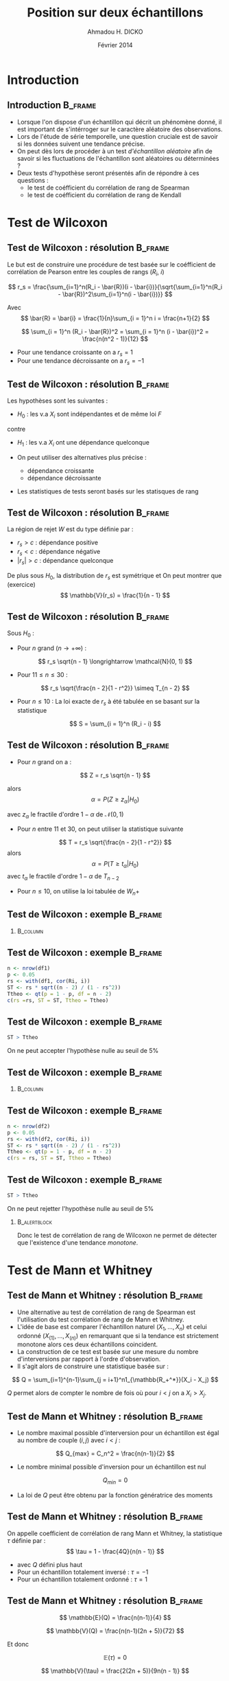 #+TITLE: Position sur deux échantillons
#+AUTHOR: Ahmadou H. DICKO
#+DATE: Février 2014
#+startup: beamer
#+LATEX_CLASS: beamer
#+LATEX_CLASS_OPTIONS: [xetex, bigger]
#+LATEX_HEADER: \usepackage{minted}
#+LATEX_HEADER: \usepackage{fancyvrb}
#+LATEX_HEADER: \definecolor{newgray}{rgb}{0.95, 0.95, 0.95}
#+LATEX_HEADER: \newminted{r}{fontsize=\small, bgcolor=newgray}
#+LATEX_HEADER: \DefineVerbatimEnvironment{verbatim}{Verbatim}{fontsize=\small, label=R output, frame=lines, labelposition=topline}
#+LATEX_HEADER: \setmainfont[Mapping=tex-text,Ligatures=Common]{Minion Pro}
#+LATEX_HEADER: \setsansfont[Mapping=tex-text,Ligatures=Common]{Myriad Pro}
#+LATEX_HEADER: \setmathfont[Scale=MatchLowercase]{Minion Pro}
#+LATEX_HEADER: \setmonofont[Scale=0.75]{Source Code Pro}
#+LATEX_HEADER: \institute[ENSAE]{ENSAE}
#+COLUMNS: %40ITEM %10BEAMER_env(Env) %9BEAMER_envargs(Env Args) %4BEAMER_col(Col) %10BEAMER_extra(Extra)
#+BEAMER_THEME: Boadilla
#+BEAMER_COLOR_THEME: orchid
#+BEAMER_HEADER: \setbeamertemplate{navigation symbols}{}
#+PROPERTY: session *R*
#+PROPERTY: cache yes 
#+PROPERTY: exports both
#+PROPERTY: tangle yes
#+PROPERTY: results output graphics
#+OPTIONS: toc:nil H:2

#+LATEX:\selectlanguage{frenchb}
#+LATEX:\begin{frame}[t]{Plan}
#+LATEX:\tableofcontents
#+LATEX:\end{frame}

* Introduction
#+begin_src R :exports none :results silent :session
  library(Cairo)
  mainfont <- "Minion Pro"
  CairoFonts(regular = paste(mainfont, "style=Regular", sep=":"),
             bold = paste(mainfont, "style=Bold", sep=":"),
             italic = paste(mainfont, "style=Italic", sep=":"),
             bolditalic = paste(mainfont, "style=Bold Italic,BoldItalic", sep=":"))
  pdf <- CairoPDF
  options(prompt = "> ")
#+end_src
  
** Introduction							    :B_frame:
   :PROPERTIES:
   :BEAMER_env: frame
   :END:
- Lorsque l'on dispose d'un échantillon qui décrit un phénomène donné, il est 
  important de s'intérroger sur le caractère aléatoire des observations.
- Lors de l'étude de série temporelle, une question cruciale est de savoir si les données
  suivent une tendance précise.
- On peut dès lors de procéder à un test /d'échantillon aléatoire/ afin de savoir
  si les fluctuations de l'échantillon sont aléatoires ou déterminées ?
- Deux tests d'hypothèse seront présentés afin de répondre à ces questions :
  - le test de coéfficient du corrélation de rang de Spearman
  - le test de coéfficient du corrélation de rang de Kendall

* Test de Wilcoxon
#+LATEX:\begin{frame}{Plan}
#+LATEX:\tableofcontents[currentsection]
#+LATEX:\end{frame}
** Test de Wilcoxon : résolution 		    :B_frame:
   :PROPERTIES:
   :BEAMER_env: frame
   :END:
Le but est de construire une procédure de test basée sur le coéfficient
de corrélation de Pearson entre les couples de rangs ($R_i$, $i$)

\[
r_s = \frac{\sum_{i=1}^n(R_i - \bar{R})(i - \bar{i})}{\sqrt{\sum_{i=1}^n(R_i - \bar{R})^2\sum_{i=1}^n(i - \bar{i})}}
\]

Avec
\[
\bar{R} = \bar{i} = \frac{1}{n}\sum_{i = 1}^n i = \frac{n+1}{2} 
\]

\[
\sum_{i = 1}^n (R_i - \bar{R})^2 = \sum_{i = 1}^n (i - \bar{i})^2 = \frac{n(n^2 - 1)}{12}
\]

- Pour une tendance croissante on a $r_s = 1$
- Pour une tendance décroissante on a $r_s = -1$

** Test de Wilcoxon : résolution 		    :B_frame:
   :PROPERTIES:
   :BEAMER_env: frame
   :END:
Les hypothèses sont les suivantes :
- $H_0$ : les v.a $X_i$ sont indépendantes et de même loi $F$
contre
- $H_1$ : les v.a $X_i$ ont une dépendance quelconque

- On peut utiliser des alternatives plus précise :
  - dépendance croissante
  - dépendance décroissante
- Les statistiques de tests seront basés sur les statisques de rang

** Test de Wilcoxon : résolution 		    :B_frame:
   :PROPERTIES:
   :BEAMER_env: frame
   :END:
La région de rejet $W$ est du type définie par :
- ${r_s > c}$ : dépendance positive
- ${r_s < c}$ : dépendance négative
- ${|r_s| > c}$ : dépendance quelconque

De plus sous $H_0$, la distribution de $r_s$ est symétrique et
On peut montrer que (exercice)
\[
\mathbb{V}(r_s) = \frac{1}{n - 1}
\]

** Test de Wilcoxon : résolution 		    :B_frame:
   :PROPERTIES:
   :BEAMER_env: frame
   :BEAMER_OPT: t
   :END:
Sous $H_0$ : 
- Pour $n$ grand ($n \longrightarrow +\infty$) : 
\[
r_s \sqrt{n - 1} \longrightarrow \mathcal{N}(0, 1)
\]

- Pour $11 \leq n \leq 30$ : 

\[
r_s \sqrt{\frac{n - 2}{1 - r^2}} \simeq T_{n - 2}
\]

- Pour $n \leq 10$ :
  La loi exacte de $r_s$ à été tabulée en se basant sur la statistique
\[
S = \sum_{i = 1}^n (R_i - i)
\]
     
** Test de Wilcoxon : résolution 		    :B_frame:
   :PROPERTIES:
   :BEAMER_env: frame
   :BEAMER_OPT: t
   :END:
- Pour $n$ grand on a :
\[
Z = r_s \sqrt{n - 1}
\]

alors
\[
\alpha = P(Z \geq z_{\alpha} | H_0)
\]

avec $z_{\alpha}$ le fractile d'ordre $1 - \alpha$ de $\mathcal{N}(0, 1)$

- Pour $n$ entre $11$ et $30$, on peut utiliser la statistique suivante
\[
T = r_s \sqrt{\frac{n - 2}{1 - r^2}}
\]
alors
\[
\alpha = P(T \geq t_{\alpha} | H_0)
\]
avec $t_{\alpha}$ le fractile d'ordre $1 - \alpha$ de $T_{n-2}$


- Pour $n \leq  10$, on utilise la loi tabulée de $W_n+$ 

** Test de Wilcoxon : exemple 			    :B_frame:
   :PROPERTIES:
   :BEAMER_env: frame
   :BEAMER_OPT: t
   :END:

#+begin_src R :exports results 
  df1 <- read.csv("../data/course3-data-0.csv") 
str(df1 <-  transform(df1, i = seq_along(ozone), Ri = rank(ozone)))
#+end_src

*** 								   :B_column:
    :PROPERTIES:
    :BEAMER_env: column
    :BEAMER_col: 0.7
    :END:
#+begin_src R :exports results :results graphics :file ../figures/course3-rank-1.pdf :height 4 
  plot(ozone ~ heure, data = df1, pch = 19, cex = 0.3, type = "o", lwd
  = 0.3, las = 1)
  
#+end_src

** Test de Wilcoxon : exemple 			    :B_frame:
   :PROPERTIES:
   :BEAMER_env: frame
   :END:

#+begin_src R :exports both
  n <- nrow(df1)
  p <- 0.05
  rs <- with(df1, cor(Ri, i))
  ST <- rs * sqrt((n - 2) / (1 - rs^2))
  Ttheo <- qt(p = 1 - p, df = n - 2)
  c(rs =rs, ST = ST, Ttheo = Ttheo)
#+end_src

** Test de Wilcoxon : exemple 			    :B_frame:
   :PROPERTIES:
   :BEAMER_env: frame
   :END:

#+begin_src R :exports both
  ST > Ttheo
#+end_src

On ne peut accepter l'hypothèse nulle au seuil de 5%
    
** Test de Wilcoxon : exemple 			    :B_frame:
   :PROPERTIES:
   :BEAMER_env: frame
   :BEAMER_OPT: t
   :END:
   
#+begin_src R :exports results 
  df2 <- read.csv("../data/course3-data-1.csv") 
str(df2 <- transform(df2, i = seq_along(x), Ri = rank(x)))
#+end_src

*** 								   :B_column:
    :PROPERTIES:
    :BEAMER_env: column
    :BEAMER_col: 0.75   
    :END:
#+begin_src R :exports results :results graphics :file ../figures/course3-rank-2.pdf :height 4
  plot(x ~ i, data = df2, pch = 19, cex = 0.3, type = "o", lwd = 0.3, las = 1)
#+end_src

** Test de Wilcoxon : exemple 			    :B_frame:
   :PROPERTIES:
   :BEAMER_env: frame
   :END:

#+begin_src R :exports both
  n <- nrow(df2)
  p <- 0.05
  rs <- with(df2, cor(Ri, i))
  ST <- rs * sqrt((n - 2) / (1 - rs^2))
  Ttheo <- qt(p = 1 - p, df = n - 2)
  c(rs = rs, ST = ST, Ttheo = Ttheo)
#+end_src

** Test de Wilcoxon : exemple 			    :B_frame:
   :PROPERTIES:
   :BEAMER_env: frame
   :END:

#+begin_src R :exports both
  ST > Ttheo
#+end_src

On ne peut rejetter l'hypothèse nulle au seuil de 5%

*** 							       :B_alertblock:
    :PROPERTIES:
    :BEAMER_env: alertblock
    :END:
Donc le test de corrélation de rang de Wilcoxon ne permet de détecter que l'existence
 d'une tendance /monotone/.

* Test de Mann et Whitney
#+LATEX:\begin{frame}{Plan}
#+LATEX:\tableofcontents[currentsection]
#+LATEX:\end{frame}
** Test de Mann et Whitney : résolution 			    :B_frame:
   :PROPERTIES:
   :BEAMER_env: frame
   :END:
    
- Une alternative au test de corrélation de rang de Spearman est l'utilisation
  du test corrélation de rang de Mann et Whitney.
-  L'idée de base est comparer l'échantillon naturel $(X_1, ..., X_n)$ et celui
   ordonné $(X_{(1)}, ..., X_{(n)})$ en remarquant que si la tendance est strictement monotone
   alors ces deux échantillons coincident.
- La construction de ce test est basée sur une mesure du nombre d'interversions par
  rapport à l'ordre d'observation.
- Il s'agit alors de construire une statistique basée sur : 

\[
Q = \sum_{i=1}^{n-1}\sum_{j = i+1}^n1_{\mathbb{R_+^*}}(X_i - X_j)
\]

$Q$ permet alors de compter le nombre de fois où pour $i < j$ on a $X_i > X_j$.

** Test de Mann et Whitney : résolution 			    :B_frame:
   :PROPERTIES:
   :BEAMER_env: frame
   :BEAMER_OPT: t      
   :END: 
- Le nombre maximal possible d'interversion pour un échantillon est égal au nombre 
  de couple $(i, j)$ avec $i < j$ :    
\[
Q_{max} = C_n^2 = \frac{n(n-1)}{2}
\]

- Le nombre minimal possible d'inversion pour un échantillon est nul  
\[
Q_{min} = 0
\]

- La loi de $Q$ peut être obtenu par la fonction génératrice des moments

** Test de Mann et Whitney : résolution 			    :B_frame:
   :PROPERTIES:
   :BEAMER_env: frame
   :END:

On appelle coefficient de corrélation de rang Mann et Whitney, la
statistique $\tau$ définie par :
\[
\tau = 1 - \frac{4Q}{n(n - 1)}
\]

- avec $Q$ défini plus haut
- Pour un échantillon totalement inversé : $\tau = -1$
- Pour un échantillon totalement ordonné : $\tau = 1$

** Test de Mann et Whitney : résolution 			    :B_frame:
   :PROPERTIES:
   :BEAMER_env: frame
   :BEAMER_OPT: t      
   :END: 
\[
\mathbb{E}(Q) = \frac{n(n-1)}{4}
\]

\[
\mathbb{V}(Q) = \frac{n(n-1)(2n + 5)}{72}
\]

Et donc

\[
\mathbb{E}(\tau) = 0
\]

\[
\mathbb{V}(\tau) = \frac{2(2n + 5)}{9n(n - 1)}
\]

** Test de Mann et Whitney : résolution 			    :B_frame:
   :PROPERTIES:
   :BEAMER_env: frame
   :BEAMER_OPT: t
   :END:

Sous $H_0$ et pour $n$ grand, la région de rejet est :
-  $\displaystyle {\tau > z_1 \sqrt(\frac{2(2n + 5)}{9n(n - 1)})}$ : dépendance positive
-  $\displaystyle {\tau < z_2 \sqrt(\frac{2(2n + 5)}{9n(n - 1)})}$ : dépendance négative
-  $\displaystyle {|\tau| > z \sqrt(\frac{2(2n + 5)}{9n(n - 1)})}$ : dépendance quelconque

$z$, $z_1$, $z_2$ sont les quantiles de loi normale centrée réduite et dépendent de du niveau du test
et son caractère (unilatéral, bilatéral)

** Test de Mann et Whitney : résolution 			    :B_frame:
   :PROPERTIES:
   :BEAMER_env: frame
   :BEAMER_OPT: t      
   :END: 
Soit 

\[
Q^{'} = \sum_{i=1}^{n-1}\sum_{j = i+1}^n1_{\mathbb{R_+^*}}(X_j - X_i)
\]

Pour $n \leq 10$, on peut montrer (exercice) que 

\[
\tau = \frac{S}{C_n^2}
\]

avec 

\[
S = Q - Q^{'}
\]

** Test de Mann et Whitney : résolution 		            :B_frame:
   :PROPERTIES:
   :BEAMER_env: frame
   :BEAMER_OPT: t
   :END:
Sous $H_0$, la loi de $S$ est tabulée donc ont peut définir les 
région de rejet suivante pour $n \leq 10$ : 
- ${S > s_1}$ : dépendance positive
- ${S < s_2}$ : dépendance négative
- ${|S| > s}$ : dépendance quelconque

$s$, $s_1$, $s_2$ son issue de la loi de $S$ tabulée et dépendent de du niveau du test
  et son caractère (unilatéral, bilatéral)

** Test de Mann et Whitney : exemple 			    :B_frame:
   :PROPERTIES:
   :BEAMER_env: frame
   :END:

#+begin_src R -i :exports both 
  Q <- function(x) {
      n <- length(x)
      res <- numeric()
      for (i in seq(n - 1)) {
          for (j in (i-1):n) {
              res <- c(res, sum((x[i] - x[j]) > 0))
          }
      }
      sum(res)
  }
  x <- c(5, 7, 4, 8, 10, 2)
  Q(x)
  
#+end_src
   
** Test de Mann et Whitney : exemple 			    :B_frame:
   :PROPERTIES:
   :BEAMER_env: frame
   :END:

#+begin_src R :exports both
  n <- nrow(df1)
  p <- 0.05 
  tau <- 1 - 4 * Q(df1$ozone) / (n * (n - 1))
  Ttheo <- qnorm(p = 1 - p/2) * sqrt((2 * (2 * n + 5)) / (9 * n * (n - 1)))
  c(tau = tau, Ttheo = Ttheo)
  
#+end_src

** Test de Mann et Whitney : exemple 			    :B_frame:
   :PROPERTIES:
   :BEAMER_env: frame
   :END:

#+begin_src R :exports both
  abs(tau) > Ttheo
#+end_src

On ne peut accepter l'hypothèse nulle au seuil de 5%
    
** Test de Mann et Whitney : exemple 			    :B_frame:
   :PROPERTIES:
   :BEAMER_env: frame
   :END:

#+begin_src R :exports both
  n <- nrow(df2)
  p <- 0.05
  tau <- 1 - 4 * Q(df2$x) / (n * (n - 1))
  Ttheo <- qnorm(p = 1 - p/2) * sqrt((2 * (2 * n + 5)) / (9 * n * (n - 1)))
  c(tau = tau, Ttheo = Ttheo)
#+end_src

** Test de Mann et Whitney : exemple 			    :B_frame:
   :PROPERTIES:
   :BEAMER_env: frame
   :END:

#+begin_src R :exports both
  abs(tau) > Ttheo
#+end_src

On ne peut rejetter l'hypothèse nulle au seuil de 5%

*** 							       :B_alertblock:
    :PROPERTIES:
    :BEAMER_env: alertblock
    :END:
Comme le test de corrélation de Spearman, le test de corrélation de rang de Mann et Whitney
 ne permet de détecter que l'existence d'une tendance /monotone/.

